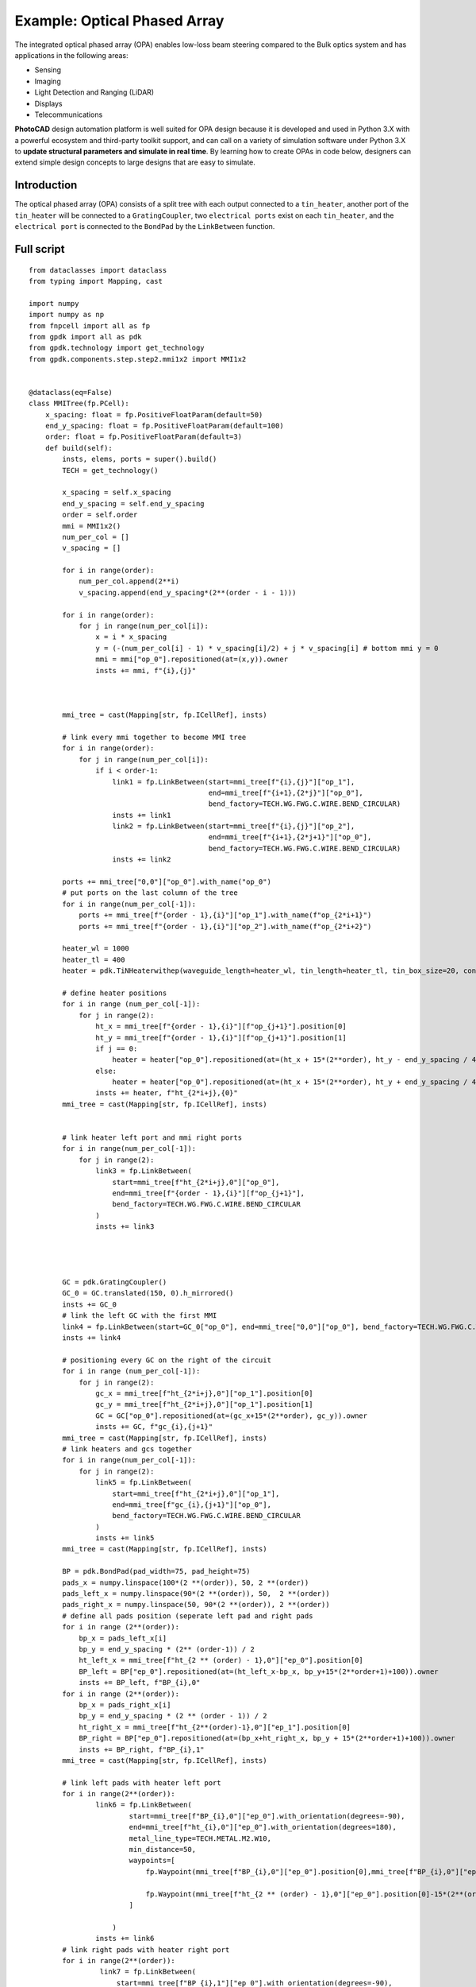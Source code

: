 Example: Optical Phased Array
^^^^^^^^^^^^^^^^^^^^^^^^^^^^^^^^^^^^^^^^^^^^^^^^^^^^^^^^^^^
The integrated optical phased array (OPA) enables low-loss beam steering compared to the Bulk optics system and has applications in the following areas:

* Sensing
* Imaging
* Light Detection and Ranging (LiDAR)
* Displays
* Telecommunications

**PhotoCAD** design automation platform is well suited for OPA design because it is developed and used in Python 3.X with a powerful ecosystem and third-party toolkit support, and can call on a variety of simulation software under Python 3.X to **update structural parameters and simulate in real time**. By learning how to create OPAs in code below, designers can extend simple design concepts to large designs that are easy to simulate.


Introduction
------------------------------------------
The optical phased array (OPA) consists of a split tree with each output connected to a ``tin_heater``, another port of the ``tin_heater`` will be connected to a ``GratingCoupler``, two ``electrical ports`` exist on each ``tin_heater``, and the ``electrical port`` is connected to the ``BondPad`` by the ``LinkBetween`` function.

Full script
-----------------------------------------
::

    from dataclasses import dataclass
    from typing import Mapping, cast

    import numpy
    import numpy as np
    from fnpcell import all as fp
    from gpdk import all as pdk
    from gpdk.technology import get_technology
    from gpdk.components.step.step2.mmi1x2 import MMI1x2


    @dataclass(eq=False)
    class MMITree(fp.PCell):
        x_spacing: float = fp.PositiveFloatParam(default=50)
        end_y_spacing: float = fp.PositiveFloatParam(default=100)
        order: float = fp.PositiveFloatParam(default=3)
        def build(self):
            insts, elems, ports = super().build()
            TECH = get_technology()

            x_spacing = self.x_spacing
            end_y_spacing = self.end_y_spacing
            order = self.order
            mmi = MMI1x2()
            num_per_col = []
            v_spacing = []

            for i in range(order):
                num_per_col.append(2**i)
                v_spacing.append(end_y_spacing*(2**(order - i - 1)))

            for i in range(order):
                for j in range(num_per_col[i]):
                    x = i * x_spacing
                    y = (-(num_per_col[i] - 1) * v_spacing[i]/2) + j * v_spacing[i] # bottom mmi y = 0
                    mmi = mmi["op_0"].repositioned(at=(x,y)).owner
                    insts += mmi, f"{i},{j}"



            mmi_tree = cast(Mapping[str, fp.ICellRef], insts)

            # link every mmi together to become MMI tree
            for i in range(order):
                for j in range(num_per_col[i]):
                    if i < order-1:
                        link1 = fp.LinkBetween(start=mmi_tree[f"{i},{j}"]["op_1"],
                                               end=mmi_tree[f"{i+1},{2*j}"]["op_0"],
                                               bend_factory=TECH.WG.FWG.C.WIRE.BEND_CIRCULAR)
                        insts += link1
                        link2 = fp.LinkBetween(start=mmi_tree[f"{i},{j}"]["op_2"],
                                               end=mmi_tree[f"{i+1},{2*j+1}"]["op_0"],
                                               bend_factory=TECH.WG.FWG.C.WIRE.BEND_CIRCULAR)
                        insts += link2

            ports += mmi_tree["0,0"]["op_0"].with_name("op_0")
            # put ports on the last column of the tree
            for i in range(num_per_col[-1]):
                ports += mmi_tree[f"{order - 1},{i}"]["op_1"].with_name(f"op_{2*i+1}")
                ports += mmi_tree[f"{order - 1},{i}"]["op_2"].with_name(f"op_{2*i+2}")

            heater_wl = 1000
            heater_tl = 400
            heater = pdk.TiNHeaterwithep(waveguide_length=heater_wl, tin_length=heater_tl, tin_box_size=20, contact_box_size=20)

            # define heater positions
            for i in range (num_per_col[-1]):
                for j in range(2):
                    ht_x = mmi_tree[f"{order - 1},{i}"][f"op_{j+1}"].position[0]
                    ht_y = mmi_tree[f"{order - 1},{i}"][f"op_{j+1}"].position[1]
                    if j == 0:
                        heater = heater["op_0"].repositioned(at=(ht_x + 15*(2**order), ht_y - end_y_spacing / 4)).owner
                    else:
                        heater = heater["op_0"].repositioned(at=(ht_x + 15*(2**order), ht_y + end_y_spacing / 4)).owner
                    insts += heater, f"ht_{2*i+j},{0}"
            mmi_tree = cast(Mapping[str, fp.ICellRef], insts)


            # link heater left port and mmi right ports
            for i in range(num_per_col[-1]):
                for j in range(2):
                    link3 = fp.LinkBetween(
                        start=mmi_tree[f"ht_{2*i+j},0"]["op_0"],
                        end=mmi_tree[f"{order - 1},{i}"][f"op_{j+1}"],
                        bend_factory=TECH.WG.FWG.C.WIRE.BEND_CIRCULAR
                    )
                    insts += link3




            GC = pdk.GratingCoupler()
            GC_0 = GC.translated(150, 0).h_mirrored()
            insts += GC_0
            # link the left GC with the first MMI
            link4 = fp.LinkBetween(start=GC_0["op_0"], end=mmi_tree["0,0"]["op_0"], bend_factory=TECH.WG.FWG.C.WIRE.BEND_CIRCULAR)
            insts += link4

            # positioning every GC on the right of the circuit
            for i in range (num_per_col[-1]):
                for j in range(2):
                    gc_x = mmi_tree[f"ht_{2*i+j},0"]["op_1"].position[0]
                    gc_y = mmi_tree[f"ht_{2*i+j},0"]["op_1"].position[1]
                    GC = GC["op_0"].repositioned(at=(gc_x+15*(2**order), gc_y)).owner
                    insts += GC, f"gc_{i},{j+1}"
            mmi_tree = cast(Mapping[str, fp.ICellRef], insts)
            # link heaters and gcs together
            for i in range(num_per_col[-1]):
                for j in range(2):
                    link5 = fp.LinkBetween(
                        start=mmi_tree[f"ht_{2*i+j},0"]["op_1"],
                        end=mmi_tree[f"gc_{i},{j+1}"]["op_0"],
                        bend_factory=TECH.WG.FWG.C.WIRE.BEND_CIRCULAR
                    )
                    insts += link5
            mmi_tree = cast(Mapping[str, fp.ICellRef], insts)

            BP = pdk.BondPad(pad_width=75, pad_height=75)
            pads_x = numpy.linspace(100*(2 **(order)), 50, 2 **(order))
            pads_left_x = numpy.linspace(90*(2 **(order)), 50,  2 **(order))
            pads_right_x = numpy.linspace(50, 90*(2 **(order)), 2 **(order))
            # define all pads position (seperate left pad and right pads
            for i in range (2**(order)):
                bp_x = pads_left_x[i]
                bp_y = end_y_spacing * (2** (order-1)) / 2
                ht_left_x = mmi_tree[f"ht_{2 ** (order) - 1},0"]["ep_0"].position[0]
                BP_left = BP["ep_0"].repositioned(at=(ht_left_x-bp_x, bp_y+15*(2**order+1)+100)).owner
                insts += BP_left, f"BP_{i},0"
            for i in range (2**(order)):
                bp_x = pads_right_x[i]
                bp_y = end_y_spacing * (2 ** (order - 1)) / 2
                ht_right_x = mmi_tree[f"ht_{2**(order)-1},0"]["ep_1"].position[0]
                BP_right = BP["ep_0"].repositioned(at=(bp_x+ht_right_x, bp_y + 15*(2**order+1)+100)).owner
                insts += BP_right, f"BP_{i},1"
            mmi_tree = cast(Mapping[str, fp.ICellRef], insts)

            # link left pads with heater left port
            for i in range(2**(order)):
                    link6 = fp.LinkBetween(
                            start=mmi_tree[f"BP_{i},0"]["ep_0"].with_orientation(degrees=-90),
                            end=mmi_tree[f"ht_{i},0"]["ep_0"].with_orientation(degrees=180),
                            metal_line_type=TECH.METAL.M2.W10,
                            min_distance=50,
                            waypoints=[
                                fp.Waypoint(mmi_tree[f"BP_{i},0"]["ep_0"].position[0],mmi_tree[f"BP_{i},0"]["ep_0"].position[1]-37.5-15*(2**(order)-i), -90),

                                fp.Waypoint(mmi_tree[f"ht_{2 ** (order) - 1},0"]["ep_0"].position[0]-15*(2**(order)-i),end_y_spacing * (2** (order-1)) / 2, -90)
                            ]

                        )
                    insts += link6
            # link right pads with heater right port
            for i in range(2**(order)):
                     link7 = fp.LinkBetween(
                         start=mmi_tree[f"BP_{i},1"]["ep_0"].with_orientation(degrees=-90),
                         end=mmi_tree[f"ht_{2**(order)-1-i},0"]["ep_1"].with_orientation(
                             degrees=0),
                         metal_line_type=TECH.METAL.M2.W10,
                         min_distance=50,
                         waypoints=[
                             fp.Waypoint(mmi_tree[f"BP_{i},1"]["ep_0"].position[0],
                                         mmi_tree[f"BP_{i},1"]["ep_0"].position[1] - 37.5 - 15 * (i+1),
                                         -90),

                             fp.Waypoint(
                                 mmi_tree[f"ht_{2 ** (order) - 1},0"]["ep_1"].position[0] + 15 * (i+1),
                                 end_y_spacing * (2 ** (order - 1)) / 2, -90)
                         ]

                     )
                     insts += link7
            fmt: on
            return insts, elems, ports
    #

    if __name__ == "__main__":
        from pathlib import Path

        gds_file = Path(__file__).parent / "local" / Path(__file__).with_suffix(".gds").name
        library = fp.Library()

        TECH = get_technology()
        # =============================================================
        # fmt: off

        library += MMITree()

        # fmt: on
        # =============================================================
        fp.export_gds(library, file=gds_file)
        # fp.plot(library)
        # print(MMITree())

Run the complete script once, generating the following GDS layout.    

.. image:: ../example_image/opa1.png

Generation and arrangement of MMI tree
--------------------------------------------------
First of all, we need to create the MMI tree, and generate the devices by calling ``MMI1x2()`` through ``pdk``, we use ``order`` as the MMI level, ``end_y_spacing`` represents the spacing between the devices at the last level of the MMI tree, they are all equally spaced, and ``x_spacing`` represents the horizontal spaces between each ``MMI1x2`` device.
The value of ``order`` is 3, which means that the whole MMI tree is split twice from 1 device, in other words, three columns of MMI devices will be generated, as shown in the following figure.

::

    mmi = MMI1x2()
    x_spacing: float = fp.PositiveFloatParam(default=50)
    end_y_spacing: float = fp.PositiveFloatParam(default=100)
    order: float = fp.PositiveFloatParam(default=3)
    
    
.. image:: ../example_image/opa2.png    
    
Users can adjust the ``order`` according to their needs. We run the program after adjusting ``order`` to 4 and get the following figure.

.. image:: ../example_image/opa3.png

Next, the script that generates the MMI tree is analyzed. The first for loop is used to generate x/y corordinates for MMI to be positioned. ``num_per_col`` represents the amount of MMI in the order, and ``v_spacing`` represents the vertical distance between the Nth MMI and the bottom MMI.

::

        num_per_col = []
        v_spacing = []

        for i in range(order):
            num_per_col.append(2**i)
            v_spacing.append(end_y_spacing*(2**(order - i - 1)))
            
            

The second for loop is used to position every MMI based on the above scripts. Note that the lowest MMI is where y=0 is located. Here we name the MMIs ``[i,j]``, which means that the MMI is in the ``i`` row and located at the ``j``th counted from bottom to top.

::

        for i in range(order):
            for j in range(num_per_col[i]):
                x = i * x_spacing
                y = (-(num_per_col[i] - 1) * v_spacing[i]/2) + j * v_spacing[i] # bottom mmi y = 0
                mmi = mmi["op_0"].repositioned(at=(x,y)).owner
                insts += mmi, f"{i},{j}"
        mmi_tree = cast(Mapping[str, fp.ICellRef], insts)
        
        

After the placement of every MMIs, we connect the ports using the ``LinkBetween`` function. Two different links represents that the output of one MMI will be seperated into two connections, one to the upwards MMI and another to the downwards of the MMI located at the next row. 

::

         for i in range(order):
                    for j in range(num_per_col[i]):
                        if i < order-1:
                            link1 = fp.LinkBetween(start=mmi_tree[f"{i},{j}"]["op_1"],
                                                   end=mmi_tree[f"{i+1},{2*j}"]["op_0"],
                                                   bend_factory=TECH.WG.FWG.C.WIRE.BEND_CIRCULAR)
                            insts += link1
                            link2 = fp.LinkBetween(start=mmi_tree[f"{i},{j}"]["op_2"],
                                                   end=mmi_tree[f"{i+1},{2*j+1}"]["op_0"],
                                                   bend_factory=TECH.WG.FWG.C.WIRE.BEND_CIRCULAR)
                            insts += link2
                            
                            
                            
Generation and arrangement of Heaters and GratingCouplers
----------------------------------------------------------------------------------
Define the dimensions of ``heater`` by ``heater_wl`` and ``heater_tl``, and then generate the corresponding ``GratingCoupler`` at the back of each MMI
by for loop. The x and y coordinates of the placement of the ``GC`` and ``heater`` are partly provided by the port of each MMI by the ``.position`` method, which obtains the MMI port center position ( ``ht_x``, ``ht_y``). Both ``heater`` and ``GC`` positions are extended to a certain distance due to the routing of the metal wire.   

::

        heater_wl = 1000
        heater_tl = 400
        heater = pdk.TiNHeaterwithep(waveguide_length=heater_wl, tin_length=heater_tl, tin_box_size=20, contact_box_size=20)

        # define heater positions
        for i in range (num_per_col[-1]):
            for j in range(2):
                ht_x = mmi_tree[f"{order - 1},{i}"][f"op_{j+1}"].position[0]
                ht_y = mmi_tree[f"{order - 1},{i}"][f"op_{j+1}"].position[1]
                if j == 0:
                    heater = heater["op_0"].repositioned(at=(ht_x + 15*(2**order), ht_y - end_y_spacing / 4)).owner
                else:
                    heater = heater["op_0"].repositioned(at=(ht_x + 15*(2**order), ht_y + end_y_spacing / 4)).owner
                insts += heater, f"ht_{2*i+j},{0}"
        mmi_tree = cast(Mapping[str, fp.ICellRef], insts)


        # link heater left port and mmi right ports
        for i in range(num_per_col[-1]):
            for j in range(2):
                link3 = fp.LinkBetween(
                    start=mmi_tree[f"ht_{2*i+j},0"]["op_0"],
                    end=mmi_tree[f"{order - 1},{i}"][f"op_{j+1}"],
                    bend_factory=TECH.WG.FWG.C.WIRE.BEND_CIRCULAR
                )
                insts += link3




        GC = pdk.GratingCoupler()
        GC_0 = GC.translated(150, 0).h_mirrored()
        insts += GC_0
        # link the left GC with the first MMI
        link4 = fp.LinkBetween(start=GC_0["op_0"], end=mmi_tree["0,0"]["op_0"], bend_factory=TECH.WG.FWG.C.WIRE.BEND_CIRCULAR)
        insts += link4

        # positioning every GC on the right of the circuit
        for i in range (num_per_col[-1]):
            for j in range(2):
                gc_x = mmi_tree[f"ht_{2*i+j},0"]["op_1"].position[0]
                gc_y = mmi_tree[f"ht_{2*i+j},0"]["op_1"].position[1]
                GC = GC["op_0"].repositioned(at=(gc_x+15*(2**order), gc_y)).owner
                insts += GC, f"gc_{i},{j+1}"
        mmi_tree = cast(Mapping[str, fp.ICellRef], insts)
        # link heaters and gcs together
        for i in range(num_per_col[-1]):
            for j in range(2):
                link5 = fp.LinkBetween(
                    start=mmi_tree[f"ht_{2*i+j},0"]["op_1"],
                    end=mmi_tree[f"gc_{i},{j+1}"]["op_0"],
                    bend_factory=TECH.WG.FWG.C.WIRE.BEND_CIRCULAR
                )
                insts += link5
        mmi_tree = cast(Mapping[str, fp.ICellRef], insts)
        
        
BondPad arrangement and metal wire routing
----------------------------------------------------------
Until now, we have finished the optical waveguide routing of the OPA. Next we have to generate the ``BondPad`` on top of the layout to connect the heater pins with the outside world. The horizontal coordinates of the ``BondPad`` are generated by linspace to get equally spaced horizontal coordinates. The left part and the right part of the pads will be discussed seperately.  Then use the for loop to generate the number of BondPads related to the level of the MMI tree.



::

        BP = pdk.BondPad(pad_width=75, pad_height=75)
        pads_left_x = numpy.linspace(90*(2 **(order)), 50,  2 **(order))
        pads_right_x = numpy.linspace(50, 90*(2 **(order)), 2 **(order))
        # define all pads position (seperate left pad and right pads
        for i in range (2**(order)):
            bp_x = pads_left_x[i]
            bp_y = end_y_spacing * (2** (order-1)) / 2
            ht_left_x = mmi_tree[f"ht_{2 ** (order) - 1},0"]["ep_0"].position[0]
            BP_left = BP["ep_0"].repositioned(at=(ht_left_x-bp_x, bp_y+15*(2**order+1)+100)).owner
            insts += BP_left, f"BP_{i},0"
        for i in range (2**(order)):
            bp_x = pads_right_x[i]
            bp_y = end_y_spacing * (2 ** (order - 1)) / 2
            ht_right_x = mmi_tree[f"ht_{2**(order)-1},0"]["ep_1"].position[0]
            BP_right = BP["ep_0"].repositioned(at=(bp_x+ht_right_x, bp_y + 15*(2**order+1)+100)).owner
            insts += BP_right, f"BP_{i},1"
        mmi_tree = cast(Mapping[str, fp.ICellRef], insts)



Then the ``BondPad`` are be conected to the pins on the ``heater`` using ``LinkBetween`` function. To avoid short when the crossing of the metal wire appears, ``waypoints`` are being set and depends on the distance between the pins and the ``BondPads``. When those are close to each other, the x-coordinate of the ``waypoint`` will be also close to the pins, meaning that a quick turn will be generate through the connection. The ``waypoints`` are also set to minimize the overlapping between the metal wires and the optical waveguides to avoid heat effect to the material property of the optical wg.



::

        # link left pads with heater left port
        for i in range(2**(order)):
                link6 = fp.LinkBetween(
                        start=mmi_tree[f"BP_{i},0"]["ep_0"].with_orientation(degrees=-90),
                        end=mmi_tree[f"ht_{i},0"]["ep_0"].with_orientation(degrees=180),
                        metal_line_type=TECH.METAL.M2.W10,
                        min_distance=50,
                        waypoints=[
                            fp.Waypoint(mmi_tree[f"BP_{i},0"]["ep_0"].position[0],mmi_tree[f"BP_{i},0"]["ep_0"].position[1]-37.5-15*(2**(order)-i), -90),

                            fp.Waypoint(mmi_tree[f"ht_{2 ** (order) - 1},0"]["ep_0"].position[0]-15*(2**(order)-i),end_y_spacing * (2** (order-1)) / 2, -90)
                        ]

                    )
                insts += link6
        # link right pads with heater right port
        for i in range(2**(order)):
                 link7 = fp.LinkBetween(
                     start=mmi_tree[f"BP_{i},1"]["ep_0"].with_orientation(degrees=-90),
                     end=mmi_tree[f"ht_{2**(order)-1-i},0"]["ep_1"].with_orientation(
                         degrees=0),
                     metal_line_type=TECH.METAL.M2.W10,
                     min_distance=50,
                     waypoints=[
                         fp.Waypoint(mmi_tree[f"BP_{i},1"]["ep_0"].position[0],
                                     mmi_tree[f"BP_{i},1"]["ep_0"].position[1] - 37.5 - 15 * (i+1),
                                     -90),

                         fp.Waypoint(
                             mmi_tree[f"ht_{2 ** (order) - 1},0"]["ep_1"].position[0] + 15 * (i+1),
                             end_y_spacing * (2 ** (order - 1)) / 2, -90)
                     ]

                 )
                 insts += link7
        
        
        
        
        
        
        
        
        
        
        
        
        
        
        
        
        
